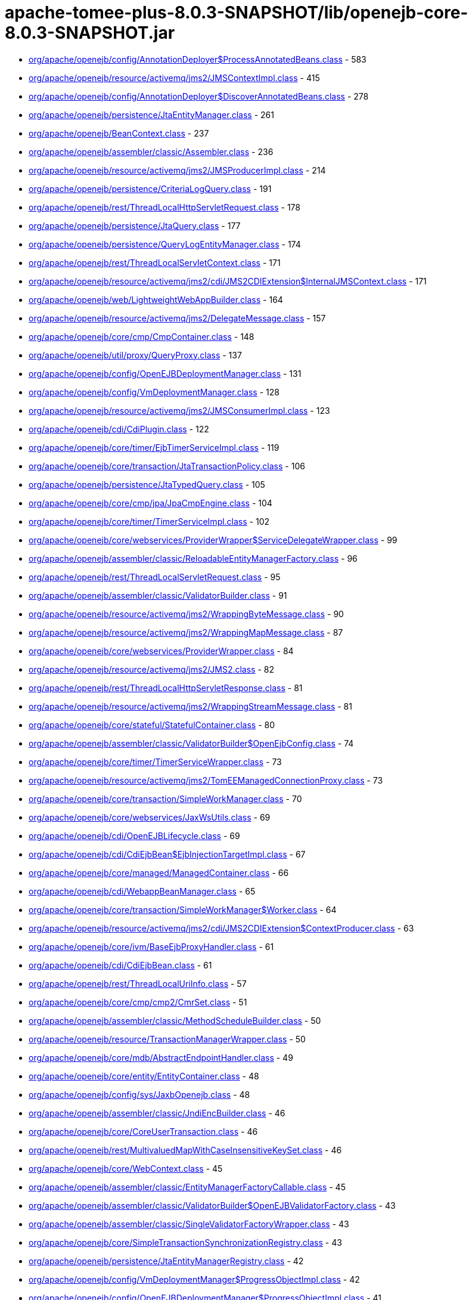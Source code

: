 = apache-tomee-plus-8.0.3-SNAPSHOT/lib/openejb-core-8.0.3-SNAPSHOT.jar

 - link:org/apache/openejb/config/AnnotationDeployer$ProcessAnnotatedBeans.adoc[org/apache/openejb/config/AnnotationDeployer$ProcessAnnotatedBeans.class] - 583
 - link:org/apache/openejb/resource/activemq/jms2/JMSContextImpl.adoc[org/apache/openejb/resource/activemq/jms2/JMSContextImpl.class] - 415
 - link:org/apache/openejb/config/AnnotationDeployer$DiscoverAnnotatedBeans.adoc[org/apache/openejb/config/AnnotationDeployer$DiscoverAnnotatedBeans.class] - 278
 - link:org/apache/openejb/persistence/JtaEntityManager.adoc[org/apache/openejb/persistence/JtaEntityManager.class] - 261
 - link:org/apache/openejb/BeanContext.adoc[org/apache/openejb/BeanContext.class] - 237
 - link:org/apache/openejb/assembler/classic/Assembler.adoc[org/apache/openejb/assembler/classic/Assembler.class] - 236
 - link:org/apache/openejb/resource/activemq/jms2/JMSProducerImpl.adoc[org/apache/openejb/resource/activemq/jms2/JMSProducerImpl.class] - 214
 - link:org/apache/openejb/persistence/CriteriaLogQuery.adoc[org/apache/openejb/persistence/CriteriaLogQuery.class] - 191
 - link:org/apache/openejb/rest/ThreadLocalHttpServletRequest.adoc[org/apache/openejb/rest/ThreadLocalHttpServletRequest.class] - 178
 - link:org/apache/openejb/persistence/JtaQuery.adoc[org/apache/openejb/persistence/JtaQuery.class] - 177
 - link:org/apache/openejb/persistence/QueryLogEntityManager.adoc[org/apache/openejb/persistence/QueryLogEntityManager.class] - 174
 - link:org/apache/openejb/rest/ThreadLocalServletContext.adoc[org/apache/openejb/rest/ThreadLocalServletContext.class] - 171
 - link:org/apache/openejb/resource/activemq/jms2/cdi/JMS2CDIExtension$InternalJMSContext.adoc[org/apache/openejb/resource/activemq/jms2/cdi/JMS2CDIExtension$InternalJMSContext.class] - 171
 - link:org/apache/openejb/web/LightweightWebAppBuilder.adoc[org/apache/openejb/web/LightweightWebAppBuilder.class] - 164
 - link:org/apache/openejb/resource/activemq/jms2/DelegateMessage.adoc[org/apache/openejb/resource/activemq/jms2/DelegateMessage.class] - 157
 - link:org/apache/openejb/core/cmp/CmpContainer.adoc[org/apache/openejb/core/cmp/CmpContainer.class] - 148
 - link:org/apache/openejb/util/proxy/QueryProxy.adoc[org/apache/openejb/util/proxy/QueryProxy.class] - 137
 - link:org/apache/openejb/config/OpenEJBDeploymentManager.adoc[org/apache/openejb/config/OpenEJBDeploymentManager.class] - 131
 - link:org/apache/openejb/config/VmDeploymentManager.adoc[org/apache/openejb/config/VmDeploymentManager.class] - 128
 - link:org/apache/openejb/resource/activemq/jms2/JMSConsumerImpl.adoc[org/apache/openejb/resource/activemq/jms2/JMSConsumerImpl.class] - 123
 - link:org/apache/openejb/cdi/CdiPlugin.adoc[org/apache/openejb/cdi/CdiPlugin.class] - 122
 - link:org/apache/openejb/core/timer/EjbTimerServiceImpl.adoc[org/apache/openejb/core/timer/EjbTimerServiceImpl.class] - 119
 - link:org/apache/openejb/core/transaction/JtaTransactionPolicy.adoc[org/apache/openejb/core/transaction/JtaTransactionPolicy.class] - 106
 - link:org/apache/openejb/persistence/JtaTypedQuery.adoc[org/apache/openejb/persistence/JtaTypedQuery.class] - 105
 - link:org/apache/openejb/core/cmp/jpa/JpaCmpEngine.adoc[org/apache/openejb/core/cmp/jpa/JpaCmpEngine.class] - 104
 - link:org/apache/openejb/core/timer/TimerServiceImpl.adoc[org/apache/openejb/core/timer/TimerServiceImpl.class] - 102
 - link:org/apache/openejb/core/webservices/ProviderWrapper$ServiceDelegateWrapper.adoc[org/apache/openejb/core/webservices/ProviderWrapper$ServiceDelegateWrapper.class] - 99
 - link:org/apache/openejb/assembler/classic/ReloadableEntityManagerFactory.adoc[org/apache/openejb/assembler/classic/ReloadableEntityManagerFactory.class] - 96
 - link:org/apache/openejb/rest/ThreadLocalServletRequest.adoc[org/apache/openejb/rest/ThreadLocalServletRequest.class] - 95
 - link:org/apache/openejb/assembler/classic/ValidatorBuilder.adoc[org/apache/openejb/assembler/classic/ValidatorBuilder.class] - 91
 - link:org/apache/openejb/resource/activemq/jms2/WrappingByteMessage.adoc[org/apache/openejb/resource/activemq/jms2/WrappingByteMessage.class] - 90
 - link:org/apache/openejb/resource/activemq/jms2/WrappingMapMessage.adoc[org/apache/openejb/resource/activemq/jms2/WrappingMapMessage.class] - 87
 - link:org/apache/openejb/core/webservices/ProviderWrapper.adoc[org/apache/openejb/core/webservices/ProviderWrapper.class] - 84
 - link:org/apache/openejb/resource/activemq/jms2/JMS2.adoc[org/apache/openejb/resource/activemq/jms2/JMS2.class] - 82
 - link:org/apache/openejb/rest/ThreadLocalHttpServletResponse.adoc[org/apache/openejb/rest/ThreadLocalHttpServletResponse.class] - 81
 - link:org/apache/openejb/resource/activemq/jms2/WrappingStreamMessage.adoc[org/apache/openejb/resource/activemq/jms2/WrappingStreamMessage.class] - 81
 - link:org/apache/openejb/core/stateful/StatefulContainer.adoc[org/apache/openejb/core/stateful/StatefulContainer.class] - 80
 - link:org/apache/openejb/assembler/classic/ValidatorBuilder$OpenEjbConfig.adoc[org/apache/openejb/assembler/classic/ValidatorBuilder$OpenEjbConfig.class] - 74
 - link:org/apache/openejb/core/timer/TimerServiceWrapper.adoc[org/apache/openejb/core/timer/TimerServiceWrapper.class] - 73
 - link:org/apache/openejb/resource/activemq/jms2/TomEEManagedConnectionProxy.adoc[org/apache/openejb/resource/activemq/jms2/TomEEManagedConnectionProxy.class] - 73
 - link:org/apache/openejb/core/transaction/SimpleWorkManager.adoc[org/apache/openejb/core/transaction/SimpleWorkManager.class] - 70
 - link:org/apache/openejb/core/webservices/JaxWsUtils.adoc[org/apache/openejb/core/webservices/JaxWsUtils.class] - 69
 - link:org/apache/openejb/cdi/OpenEJBLifecycle.adoc[org/apache/openejb/cdi/OpenEJBLifecycle.class] - 69
 - link:org/apache/openejb/cdi/CdiEjbBean$EjbInjectionTargetImpl.adoc[org/apache/openejb/cdi/CdiEjbBean$EjbInjectionTargetImpl.class] - 67
 - link:org/apache/openejb/core/managed/ManagedContainer.adoc[org/apache/openejb/core/managed/ManagedContainer.class] - 66
 - link:org/apache/openejb/cdi/WebappBeanManager.adoc[org/apache/openejb/cdi/WebappBeanManager.class] - 65
 - link:org/apache/openejb/core/transaction/SimpleWorkManager$Worker.adoc[org/apache/openejb/core/transaction/SimpleWorkManager$Worker.class] - 64
 - link:org/apache/openejb/resource/activemq/jms2/cdi/JMS2CDIExtension$ContextProducer.adoc[org/apache/openejb/resource/activemq/jms2/cdi/JMS2CDIExtension$ContextProducer.class] - 63
 - link:org/apache/openejb/core/ivm/BaseEjbProxyHandler.adoc[org/apache/openejb/core/ivm/BaseEjbProxyHandler.class] - 61
 - link:org/apache/openejb/cdi/CdiEjbBean.adoc[org/apache/openejb/cdi/CdiEjbBean.class] - 61
 - link:org/apache/openejb/rest/ThreadLocalUriInfo.adoc[org/apache/openejb/rest/ThreadLocalUriInfo.class] - 57
 - link:org/apache/openejb/core/cmp/cmp2/CmrSet.adoc[org/apache/openejb/core/cmp/cmp2/CmrSet.class] - 51
 - link:org/apache/openejb/assembler/classic/MethodScheduleBuilder.adoc[org/apache/openejb/assembler/classic/MethodScheduleBuilder.class] - 50
 - link:org/apache/openejb/resource/TransactionManagerWrapper.adoc[org/apache/openejb/resource/TransactionManagerWrapper.class] - 50
 - link:org/apache/openejb/core/mdb/AbstractEndpointHandler.adoc[org/apache/openejb/core/mdb/AbstractEndpointHandler.class] - 49
 - link:org/apache/openejb/core/entity/EntityContainer.adoc[org/apache/openejb/core/entity/EntityContainer.class] - 48
 - link:org/apache/openejb/config/sys/JaxbOpenejb.adoc[org/apache/openejb/config/sys/JaxbOpenejb.class] - 48
 - link:org/apache/openejb/assembler/classic/JndiEncBuilder.adoc[org/apache/openejb/assembler/classic/JndiEncBuilder.class] - 46
 - link:org/apache/openejb/core/CoreUserTransaction.adoc[org/apache/openejb/core/CoreUserTransaction.class] - 46
 - link:org/apache/openejb/rest/MultivaluedMapWithCaseInsensitiveKeySet.adoc[org/apache/openejb/rest/MultivaluedMapWithCaseInsensitiveKeySet.class] - 46
 - link:org/apache/openejb/core/WebContext.adoc[org/apache/openejb/core/WebContext.class] - 45
 - link:org/apache/openejb/assembler/classic/EntityManagerFactoryCallable.adoc[org/apache/openejb/assembler/classic/EntityManagerFactoryCallable.class] - 45
 - link:org/apache/openejb/assembler/classic/ValidatorBuilder$OpenEJBValidatorFactory.adoc[org/apache/openejb/assembler/classic/ValidatorBuilder$OpenEJBValidatorFactory.class] - 43
 - link:org/apache/openejb/assembler/classic/SingleValidatorFactoryWrapper.adoc[org/apache/openejb/assembler/classic/SingleValidatorFactoryWrapper.class] - 43
 - link:org/apache/openejb/core/SimpleTransactionSynchronizationRegistry.adoc[org/apache/openejb/core/SimpleTransactionSynchronizationRegistry.class] - 43
 - link:org/apache/openejb/persistence/JtaEntityManagerRegistry.adoc[org/apache/openejb/persistence/JtaEntityManagerRegistry.class] - 42
 - link:org/apache/openejb/config/VmDeploymentManager$ProgressObjectImpl.adoc[org/apache/openejb/config/VmDeploymentManager$ProgressObjectImpl.class] - 42
 - link:org/apache/openejb/config/OpenEJBDeploymentManager$ProgressObjectImpl.adoc[org/apache/openejb/config/OpenEJBDeploymentManager$ProgressObjectImpl.class] - 41
 - link:org/apache/openejb/resource/GeronimoConnectionManagerFactory$SimpleRecoverableTransactionManager.adoc[org/apache/openejb/resource/GeronimoConnectionManagerFactory$SimpleRecoverableTransactionManager.class] - 41
 - link:org/apache/openejb/core/webservices/HandlerResolverImpl.adoc[org/apache/openejb/core/webservices/HandlerResolverImpl.class] - 41
 - link:org/apache/openejb/core/entity/EntityInstanceManager.adoc[org/apache/openejb/core/entity/EntityInstanceManager.class] - 40
 - link:org/apache/openejb/core/mdb/MdbContainer.adoc[org/apache/openejb/core/mdb/MdbContainer.class] - 40
 - link:org/apache/openejb/persistence/PersistenceUnitInfoImpl.adoc[org/apache/openejb/persistence/PersistenceUnitInfoImpl.class] - 39
 - link:org/apache/openejb/assembler/classic/ValidatorFactoryWrapper.adoc[org/apache/openejb/assembler/classic/ValidatorFactoryWrapper.class] - 39
 - link:org/apache/openejb/resource/TransactionManagerWrapper$TransactionWrapper.adoc[org/apache/openejb/resource/TransactionManagerWrapper$TransactionWrapper.class] - 39
 - link:org/apache/openejb/core/mdb/MdbInstanceManager.adoc[org/apache/openejb/core/mdb/MdbInstanceManager.class] - 37
 - link:org/apache/openejb/monitoring/StatsInterceptor.adoc[org/apache/openejb/monitoring/StatsInterceptor.class] - 37
 - link:org/apache/openejb/core/cmp/cmp2/SetValuedCmr.adoc[org/apache/openejb/core/cmp/cmp2/SetValuedCmr.class] - 36
 - link:org/apache/openejb/config/ReadDescriptors.adoc[org/apache/openejb/config/ReadDescriptors.class] - 36
 - link:org/apache/openejb/resource/activemq/jms2/TomEESession.adoc[org/apache/openejb/resource/activemq/jms2/TomEESession.class] - 36
 - link:org/apache/openejb/cdi/WebAppElResolver.adoc[org/apache/openejb/cdi/WebAppElResolver.class] - 35
 - link:org/apache/openejb/cdi/transactional/InterceptorBase.adoc[org/apache/openejb/cdi/transactional/InterceptorBase.class] - 34
 - link:org/apache/openejb/threads/task/ManagedTaskListenerTask.adoc[org/apache/openejb/threads/task/ManagedTaskListenerTask.class] - 34
 - link:org/apache/openejb/config/typed/DataSourceBuilder.adoc[org/apache/openejb/config/typed/DataSourceBuilder.class] - 33
 - link:org/apache/openejb/resource/activemq/jms2/TomEEProducer.adoc[org/apache/openejb/resource/activemq/jms2/TomEEProducer.class] - 33
 - link:org/apache/openejb/persistence/JtaEntityManagerRegistry$ExtendedRegistry.adoc[org/apache/openejb/persistence/JtaEntityManagerRegistry$ExtendedRegistry.class] - 33
 - link:org/apache/openejb/resource/AutoConnectionTracker.adoc[org/apache/openejb/resource/AutoConnectionTracker.class] - 33
 - link:org/apache/openejb/resource/jdbc/managed/local/ManagedConnection.adoc[org/apache/openejb/resource/jdbc/managed/local/ManagedConnection.class] - 33
 - link:org/apache/openejb/resource/quartz/QuartzResourceAdapter.adoc[org/apache/openejb/resource/quartz/QuartzResourceAdapter.class] - 31
 - link:org/apache/openejb/resource/activemq/jms2/TomEEXASession.adoc[org/apache/openejb/resource/activemq/jms2/TomEEXASession.class] - 31
 - link:org/apache/openejb/core/cmp/cmp2/EjbSelect.adoc[org/apache/openejb/core/cmp/cmp2/EjbSelect.class] - 30
 - link:org/apache/openejb/rest/ThreadLocalRequest.adoc[org/apache/openejb/rest/ThreadLocalRequest.class] - 30
 - link:org/apache/openejb/rest/ThreadLocalConfiguration.adoc[org/apache/openejb/rest/ThreadLocalConfiguration.class] - 30
 - link:org/apache/openejb/rest/ThreadLocalHttpHeaders.adoc[org/apache/openejb/rest/ThreadLocalHttpHeaders.class] - 30
 - link:org/apache/openejb/resource/activemq/jms2/TomEERAConnectionFactory.adoc[org/apache/openejb/resource/activemq/jms2/TomEERAConnectionFactory.class] - 29
 - link:org/apache/openejb/assembler/classic/Info.adoc[org/apache/openejb/assembler/classic/Info.class] - 28
 - link:org/apache/openejb/core/singleton/SingletonContainer.adoc[org/apache/openejb/core/singleton/SingletonContainer.class] - 28
 - link:org/apache/openejb/core/transaction/EjbUserTransaction.adoc[org/apache/openejb/core/transaction/EjbUserTransaction.class] - 28
 - link:org/apache/openejb/core/timer/TimerData.adoc[org/apache/openejb/core/timer/TimerData.class] - 28
 - link:org/apache/openejb/resource/jdbc/managed/local/ManagedDataSource.adoc[org/apache/openejb/resource/jdbc/managed/local/ManagedDataSource.class] - 27
 - link:org/apache/openejb/config/PersistenceContextAnnFactory$DirectPersistenceContext.adoc[org/apache/openejb/config/PersistenceContextAnnFactory$DirectPersistenceContext.class] - 26
 - link:org/apache/openejb/core/managed/ManagedUserTransaction.adoc[org/apache/openejb/core/managed/ManagedUserTransaction.class] - 26
 - link:org/apache/openejb/core/TransactionSynchronizationRegistryWrapper.adoc[org/apache/openejb/core/TransactionSynchronizationRegistryWrapper.class] - 26
 - link:org/apache/openejb/core/BaseContext$UserTransactionWrapper.adoc[org/apache/openejb/core/BaseContext$UserTransactionWrapper.class] - 26
 - link:org/apache/openejb/core/stateful/StatefulUserTransaction.adoc[org/apache/openejb/core/stateful/StatefulUserTransaction.class] - 26
 - link:org/apache/openejb/config/rules/CheckClasses.adoc[org/apache/openejb/config/rules/CheckClasses.class] - 26
 - link:org/apache/openejb/resource/activemq/jms2/TomEEManagedConnectionFactory.adoc[org/apache/openejb/resource/activemq/jms2/TomEEManagedConnectionFactory.class] - 25
 - link:org/apache/openejb/config/VmDeploymentManager$DeploymentStatusImpl.adoc[org/apache/openejb/config/VmDeploymentManager$DeploymentStatusImpl.class] - 25
 - link:org/apache/openejb/config/VmDeploymentManager$TargetModuleIDImpl.adoc[org/apache/openejb/config/VmDeploymentManager$TargetModuleIDImpl.class] - 25
 - link:org/apache/openejb/core/mdb/MdbPoolContainer.adoc[org/apache/openejb/core/mdb/MdbPoolContainer.class] - 25
 - link:org/apache/openejb/rest/ThreadLocalProviders.adoc[org/apache/openejb/rest/ThreadLocalProviders.class] - 25
 - link:org/apache/openejb/config/OpenEJBDeploymentManager$TargetModuleIDImpl.adoc[org/apache/openejb/config/OpenEJBDeploymentManager$TargetModuleIDImpl.class] - 25
 - link:org/apache/openejb/config/OpenEJBDeploymentManager$DeploymentStatusImpl.adoc[org/apache/openejb/config/OpenEJBDeploymentManager$DeploymentStatusImpl.class] - 25
 - link:org/apache/openejb/config/AutoConfig.adoc[org/apache/openejb/config/AutoConfig.class] - 24
 - link:org/apache/openejb/cdi/OpenEJBTransactionService.adoc[org/apache/openejb/cdi/OpenEJBTransactionService.class] - 24
 - link:org/apache/openejb/resource/activemq/jms2/cdi/JMS2CDIExtension$Key.adoc[org/apache/openejb/resource/activemq/jms2/cdi/JMS2CDIExtension$Key.class] - 24
 - link:org/apache/openejb/core/timer/TimerImpl.adoc[org/apache/openejb/core/timer/TimerImpl.class] - 24
 - link:org/apache/openejb/core/timer/EJBCronTrigger.adoc[org/apache/openejb/core/timer/EJBCronTrigger.class] - 24
 - link:org/apache/openejb/assembler/classic/EnterpriseBeanBuilder.adoc[org/apache/openejb/assembler/classic/EnterpriseBeanBuilder.class] - 24
 - link:org/apache/openejb/core/transaction/TxBeanManaged.adoc[org/apache/openejb/core/transaction/TxBeanManaged.class] - 24
 - link:org/apache/openejb/assembler/classic/LazyValidator.adoc[org/apache/openejb/assembler/classic/LazyValidator.class] - 24
 - link:org/apache/openejb/ri/sp/PseudoTransactionService.adoc[org/apache/openejb/ri/sp/PseudoTransactionService.class] - 23
 - link:org/apache/openejb/core/transaction/SimpleBootstrapContext.adoc[org/apache/openejb/core/transaction/SimpleBootstrapContext.class] - 23
 - link:org/apache/openejb/core/singleton/SingletonInstanceManager.adoc[org/apache/openejb/core/singleton/SingletonInstanceManager.class] - 23
 - link:org/apache/openejb/core/interceptor/InterceptorData.adoc[org/apache/openejb/core/interceptor/InterceptorData.class] - 23
 - link:org/apache/openejb/core/ivm/EjbHomeProxyHandler.adoc[org/apache/openejb/core/ivm/EjbHomeProxyHandler.class] - 22
 - link:org/apache/openejb/core/mdb/EndpointFactory.adoc[org/apache/openejb/core/mdb/EndpointFactory.class] - 22
 - link:org/apache/openejb/config/AnnotationDeployer$ProcessAnnotatedBeans$LockHandler.adoc[org/apache/openejb/config/AnnotationDeployer$ProcessAnnotatedBeans$LockHandler.class] - 22
 - link:org/apache/openejb/assembler/classic/ReloadableEntityManagerFactory$JMXReloadableEntityManagerFactory.adoc[org/apache/openejb/assembler/classic/ReloadableEntityManagerFactory$JMXReloadableEntityManagerFactory.class] - 22
 - link:org/apache/openejb/cdi/CdiEjbBean$EjbInjectionTargetFactory.adoc[org/apache/openejb/cdi/CdiEjbBean$EjbInjectionTargetFactory.class] - 22
 - link:org/apache/openejb/resource/quartz/QuartzResourceAdapter$JobEndpoint.adoc[org/apache/openejb/resource/quartz/QuartzResourceAdapter$JobEndpoint.class] - 21
 - link:org/apache/openejb/config/typed/StatelessContainerBuilder.adoc[org/apache/openejb/config/typed/StatelessContainerBuilder.class] - 21
 - link:org/apache/openejb/core/mdb/MdbContainer$MdbActivationContext.adoc[org/apache/openejb/core/mdb/MdbContainer$MdbActivationContext.class] - 21
 - link:org/apache/openejb/core/mdb/MdbPoolContainer$MdbActivationContext.adoc[org/apache/openejb/core/mdb/MdbPoolContainer$MdbActivationContext.class] - 21
 - link:org/apache/openejb/core/cmp/jpa/JpaCmpEngine$OpenJPALifecycleListener.adoc[org/apache/openejb/core/cmp/jpa/JpaCmpEngine$OpenJPALifecycleListener.class] - 21
 - link:org/apache/openejb/core/cmp/cmp2/SingleValuedCmr.adoc[org/apache/openejb/core/cmp/cmp2/SingleValuedCmr.class] - 21
 - link:org/apache/openejb/resource/jdbc/pool/PoolDataSourceCreator.adoc[org/apache/openejb/resource/jdbc/pool/PoolDataSourceCreator.class] - 21
 - link:org/apache/openejb/core/BaseContext.adoc[org/apache/openejb/core/BaseContext.class] - 20
 - link:org/apache/openejb/core/timer/MemoryTimerStore.adoc[org/apache/openejb/core/timer/MemoryTimerStore.class] - 20
 - link:org/apache/openejb/resource/activemq/jms2/TomEEConnection.adoc[org/apache/openejb/resource/activemq/jms2/TomEEConnection.class] - 20
 - link:org/apache/openejb/threads/impl/ManagedScheduledExecutorServiceImpl.adoc[org/apache/openejb/threads/impl/ManagedScheduledExecutorServiceImpl.class] - 20
 - link:org/apache/openejb/resource/quartz/JobSpec.adoc[org/apache/openejb/resource/quartz/JobSpec.class] - 20
 - link:org/apache/openejb/core/ivm/naming/JaxWsServiceReference.adoc[org/apache/openejb/core/ivm/naming/JaxWsServiceReference.class] - 20
 - link:org/apache/openejb/util/OpenEJBScripter$BeanManagerHelper.adoc[org/apache/openejb/util/OpenEJBScripter$BeanManagerHelper.class] - 20
 - link:org/apache/openejb/resource/GeronimoConnectionManagerFactory.adoc[org/apache/openejb/resource/GeronimoConnectionManagerFactory.class] - 20
 - link:org/apache/openejb/core/stateless/StatelessContainer.adoc[org/apache/openejb/core/stateless/StatelessContainer.class] - 19
 - link:org/apache/openejb/config/typed/TransactionManagerBuilder.adoc[org/apache/openejb/config/typed/TransactionManagerBuilder.class] - 19
 - link:org/apache/openejb/core/mdb/MdbInstanceFactory.adoc[org/apache/openejb/core/mdb/MdbInstanceFactory.class] - 19
 - link:org/apache/openejb/assembler/classic/JaccPermissionsBuilder.adoc[org/apache/openejb/assembler/classic/JaccPermissionsBuilder.class] - 19
 - link:org/apache/openejb/core/timer/EJBCronTriggerPersistenceDelegate.adoc[org/apache/openejb/core/timer/EJBCronTriggerPersistenceDelegate.class] - 19
 - link:org/apache/openejb/resource/activemq/jms2/TomEEProducer$ProducerAsyncCallback.adoc[org/apache/openejb/resource/activemq/jms2/TomEEProducer$ProducerAsyncCallback.class] - 19
 - link:org/apache/openejb/core/security/ConnectorCallbackHandler.adoc[org/apache/openejb/core/security/ConnectorCallbackHandler.class] - 19
 - link:org/apache/openejb/core/interceptor/InterceptorStack.adoc[org/apache/openejb/core/interceptor/InterceptorStack.class] - 19
 - link:org/apache/openejb/resource/jdbc/router/FailOverRouter$FacadeHandler.adoc[org/apache/openejb/resource/jdbc/router/FailOverRouter$FacadeHandler.class] - 18
 - link:org/apache/openejb/core/transaction/TxRequiresNew.adoc[org/apache/openejb/core/transaction/TxRequiresNew.class] - 18
 - link:org/apache/openejb/config/AnnotationDeployer.adoc[org/apache/openejb/config/AnnotationDeployer.class] - 18
 - link:org/apache/openejb/core/transaction/JtaTransactionPolicyFactory.adoc[org/apache/openejb/core/transaction/JtaTransactionPolicyFactory.class] - 18
 - link:org/apache/openejb/threads/task/TriggerTask$1.adoc[org/apache/openejb/threads/task/TriggerTask$1.class] - 18
 - link:org/apache/openejb/core/transaction/TxRequired.adoc[org/apache/openejb/core/transaction/TxRequired.class] - 18
 - link:org/apache/openejb/resource/activemq/jms2/WrappingObjectMessage.adoc[org/apache/openejb/resource/activemq/jms2/WrappingObjectMessage.class] - 17
 - link:org/apache/openejb/cipher/CdiPasswordCipher.adoc[org/apache/openejb/cipher/CdiPasswordCipher.class] - 17
 - link:org/apache/openejb/OpenEjbContainer$Provider.adoc[org/apache/openejb/OpenEjbContainer$Provider.class] - 17
 - link:org/apache/openejb/config/AnnotationDeployer$ProcessAnnotatedBeans$TransactionAttributeHandler.adoc[org/apache/openejb/config/AnnotationDeployer$ProcessAnnotatedBeans$TransactionAttributeHandler.class] - 17
 - link:org/apache/openejb/core/security/SecurityContextHandler.adoc[org/apache/openejb/core/security/SecurityContextHandler.class] - 17
 - link:org/apache/openejb/core/stateless/StatelessInstanceManager.adoc[org/apache/openejb/core/stateless/StatelessInstanceManager.class] - 17
 - link:org/apache/openejb/cdi/transactional/TransactionContext.adoc[org/apache/openejb/cdi/transactional/TransactionContext.class] - 17
 - link:org/apache/openejb/core/stateful/Instance.adoc[org/apache/openejb/core/stateful/Instance.class] - 16
 - link:org/apache/openejb/rest/ThreadLocalContextManager.adoc[org/apache/openejb/rest/ThreadLocalContextManager.class] - 16
 - link:org/apache/openejb/cdi/transactional/TransactionContext$TransactionalMapHandler.adoc[org/apache/openejb/cdi/transactional/TransactionContext$TransactionalMapHandler.class] - 16
 - link:org/apache/openejb/assembler/classic/ValidatorBuilder$Releasable.adoc[org/apache/openejb/assembler/classic/ValidatorBuilder$Releasable.class] - 16
 - link:org/apache/openejb/core/singleton/EjbWsContext.adoc[org/apache/openejb/core/singleton/EjbWsContext.class] - 16
 - link:org/apache/openejb/core/stateless/EjbWsContext.adoc[org/apache/openejb/core/stateless/EjbWsContext.class] - 16
 - link:org/apache/openejb/util/Exceptions.adoc[org/apache/openejb/util/Exceptions.class] - 16
 - link:org/apache/openejb/resource/activemq/jms2/TomEEXAConnection.adoc[org/apache/openejb/resource/activemq/jms2/TomEEXAConnection.class] - 16
 - link:org/apache/openejb/core/security/jacc/BasicPolicyConfiguration.adoc[org/apache/openejb/core/security/jacc/BasicPolicyConfiguration.class] - 16
 - link:org/apache/openejb/ri/sp/PseudoTransactionService$MyTransaction.adoc[org/apache/openejb/ri/sp/PseudoTransactionService$MyTransaction.class] - 16
 - link:org/apache/openejb/config/OutputGeneratedDescriptors.adoc[org/apache/openejb/config/OutputGeneratedDescriptors.class] - 16
 - link:org/apache/openejb/config/sys/AbstractService.adoc[org/apache/openejb/config/sys/AbstractService.class] - 16
 - link:org/apache/openejb/core/managed/Instance.adoc[org/apache/openejb/core/managed/Instance.class] - 16
 - link:org/apache/openejb/ri/sp/PseudoPolicyConfigurationFactory$1.adoc[org/apache/openejb/ri/sp/PseudoPolicyConfigurationFactory$1.class] - 16
 - link:org/apache/openejb/assembler/classic/PersistenceBuilder.adoc[org/apache/openejb/assembler/classic/PersistenceBuilder.class] - 16
 - link:org/apache/openejb/resource/activemq/jms2/cdi/JMS2CDIExtension.adoc[org/apache/openejb/resource/activemq/jms2/cdi/JMS2CDIExtension.class] - 16
 - link:org/apache/openejb/config/sys/Openejb.adoc[org/apache/openejb/config/sys/Openejb.class] - 15
 - link:org/apache/openejb/core/timer/CalendarTimerData.adoc[org/apache/openejb/core/timer/CalendarTimerData.class] - 15
 - link:org/apache/openejb/core/cmp/CmpContainer$ContainerCmpCallback.adoc[org/apache/openejb/core/cmp/CmpContainer$ContainerCmpCallback.class] - 15
 - link:org/apache/openejb/config/rules/CheckCallbacks.adoc[org/apache/openejb/config/rules/CheckCallbacks.class] - 15
 - link:org/apache/openejb/junit/TransactionRule$1.adoc[org/apache/openejb/junit/TransactionRule$1.class] - 15
 - link:org/apache/openejb/core/ConnectorReference.adoc[org/apache/openejb/core/ConnectorReference.class] - 15
 - link:org/apache/openejb/resource/activemq/ActiveMQResourceAdapter.adoc[org/apache/openejb/resource/activemq/ActiveMQResourceAdapter.class] - 15
 - link:org/apache/openejb/core/MailSessionFactory.adoc[org/apache/openejb/core/MailSessionFactory.class] - 15
 - link:org/apache/openejb/cdi/OpenEJBBeanBuilder.adoc[org/apache/openejb/cdi/OpenEJBBeanBuilder.class] - 15
 - link:org/apache/openejb/config/sys/ServiceProvider.adoc[org/apache/openejb/config/sys/ServiceProvider.class] - 15
 - link:org/apache/openejb/testing/ApplicationComposers.adoc[org/apache/openejb/testing/ApplicationComposers.class] - 15
 - link:org/apache/openejb/resource/activemq/jms2/WrappingTextMessage.adoc[org/apache/openejb/resource/activemq/jms2/WrappingTextMessage.class] - 15
 - link:org/apache/openejb/persistence/JtaQuery$13.adoc[org/apache/openejb/persistence/JtaQuery$13.class] - 14
 - link:org/apache/openejb/resource/activemq/jms2/JMSConsumerImpl$ContextUpdaterMessageListenerWrapper.adoc[org/apache/openejb/resource/activemq/jms2/JMSConsumerImpl$ContextUpdaterMessageListenerWrapper.class] - 14
 - link:org/apache/openejb/core/transaction/TransactionType$1.adoc[org/apache/openejb/core/transaction/TransactionType$1.class] - 14
 - link:org/apache/openejb/config/AnnotationDeployer$ProcessAnnotatedBeans$AccessTimeoutHandler.adoc[org/apache/openejb/config/AnnotationDeployer$ProcessAnnotatedBeans$AccessTimeoutHandler.class] - 14
 - link:org/apache/openejb/resource/jdbc/managed/xa/ManagedXADataSource.adoc[org/apache/openejb/resource/jdbc/managed/xa/ManagedXADataSource.class] - 14
 - link:org/apache/openejb/OpenEjbContainer.adoc[org/apache/openejb/OpenEjbContainer.class] - 14
 - link:org/apache/openejb/persistence/JtaQuery$14.adoc[org/apache/openejb/persistence/JtaQuery$14.class] - 14
 - link:org/apache/openejb/core/transaction/SimpleWorkManager$LoggingWorkListener.adoc[org/apache/openejb/core/transaction/SimpleWorkManager$LoggingWorkListener.class] - 13
 - link:org/apache/openejb/cdi/WebappBeanManager$InheritedBeanFilter.adoc[org/apache/openejb/cdi/WebappBeanManager$InheritedBeanFilter.class] - 13
 - link:org/apache/openejb/config/WsDeployer.adoc[org/apache/openejb/config/WsDeployer.class] - 13
 - link:org/apache/openejb/cdi/CdiPlugin$InstanceBean.adoc[org/apache/openejb/cdi/CdiPlugin$InstanceBean.class] - 13
 - link:org/apache/openejb/core/timer/EjbTimerService.adoc[org/apache/openejb/core/timer/EjbTimerService.class] - 13
 - link:org/apache/openejb/core/timer/NullEjbTimerServiceImpl.adoc[org/apache/openejb/core/timer/NullEjbTimerServiceImpl.class] - 13
 - link:org/apache/openejb/cdi/transactional/NeverInterceptor.adoc[org/apache/openejb/cdi/transactional/NeverInterceptor.class] - 13
 - link:org/apache/openejb/rest/ThreadLocalServletConfig.adoc[org/apache/openejb/rest/ThreadLocalServletConfig.class] - 13
 - link:org/apache/openejb/core/timer/TimerHandleImpl.adoc[org/apache/openejb/core/timer/TimerHandleImpl.class] - 12
 - link:org/apache/openejb/resource/activemq/jms2/TomEEXAConnectionFactory.adoc[org/apache/openejb/resource/activemq/jms2/TomEEXAConnectionFactory.class] - 12
 - link:org/apache/openejb/config/AnnotationDeployer$4.adoc[org/apache/openejb/config/AnnotationDeployer$4.class] - 12
 - link:org/apache/openejb/config/typed/StatefulContainerBuilder.adoc[org/apache/openejb/config/typed/StatefulContainerBuilder.class] - 12
 - link:org/apache/openejb/config/LinkBuiltInTypes.adoc[org/apache/openejb/config/LinkBuiltInTypes.class] - 12
 - link:org/apache/openejb/cdi/OptimizedLoaderService.adoc[org/apache/openejb/cdi/OptimizedLoaderService.class] - 12
 - link:org/apache/openejb/rest/ThreadLocalSecurityContext.adoc[org/apache/openejb/rest/ThreadLocalSecurityContext.class] - 12
 - link:org/apache/openejb/resource/activemq/jms2/cdi/JMS2CDIExtension$AutoContextDestruction.adoc[org/apache/openejb/resource/activemq/jms2/cdi/JMS2CDIExtension$AutoContextDestruction.class] - 12
 - link:org/apache/openejb/core/entity/EntityInstanceManager$SynchronizationWrapper.adoc[org/apache/openejb/core/entity/EntityInstanceManager$SynchronizationWrapper.class] - 12
 - link:org/apache/openejb/core/cmp/cmp2/Cmp2Util.adoc[org/apache/openejb/core/cmp/cmp2/Cmp2Util.class] - 12
 - link:org/apache/openejb/bval/ValidatorUtil.adoc[org/apache/openejb/bval/ValidatorUtil.class] - 12
 - link:org/apache/openejb/threads/impl/ContextServiceImpl$CUHandler.adoc[org/apache/openejb/threads/impl/ContextServiceImpl$CUHandler.class] - 12
 - link:org/apache/openejb/BeanContext$LegacyView.adoc[org/apache/openejb/BeanContext$LegacyView.class] - 12
 - link:org/apache/openejb/core/ivm/IntraVmServer.adoc[org/apache/openejb/core/ivm/IntraVmServer.class] - 11
 - link:org/apache/openejb/resource/GeronimoConnectionManagerFactory$ValidatingGenericConnectionManager$ValidatingTask.adoc[org/apache/openejb/resource/GeronimoConnectionManagerFactory$ValidatingGenericConnectionManager$ValidatingTask.class] - 11
 - link:org/apache/openejb/core/transaction/TxMandatory.adoc[org/apache/openejb/core/transaction/TxMandatory.class] - 11
 - link:org/apache/openejb/config/sys/Resource.adoc[org/apache/openejb/config/sys/Resource.class] - 11
 - link:org/apache/openejb/core/BaseSessionContext.adoc[org/apache/openejb/core/BaseSessionContext.class] - 11
 - link:org/apache/openejb/web/LightweightWebAppBuilder$LightServletContext.adoc[org/apache/openejb/web/LightweightWebAppBuilder$LightServletContext.class] - 11
 - link:org/apache/openejb/config/typed/JmsConnectionFactoryBuilder.adoc[org/apache/openejb/config/typed/JmsConnectionFactoryBuilder.class] - 11
 - link:org/apache/openejb/assembler/DeployerEjb.adoc[org/apache/openejb/assembler/DeployerEjb.class] - 11
 - link:org/apache/openejb/core/mdb/PoolEndpointHandler.adoc[org/apache/openejb/core/mdb/PoolEndpointHandler.class] - 11
 - link:org/apache/openejb/cdi/ScopeHelper.adoc[org/apache/openejb/cdi/ScopeHelper.class] - 10
 - link:org/apache/openejb/core/transaction/TxBeanManaged$JtaSuspendedTransaction.adoc[org/apache/openejb/core/transaction/TxBeanManaged$JtaSuspendedTransaction.class] - 10
 - link:org/apache/openejb/core/timer/MemoryTimerStore$TxTimerDataView.adoc[org/apache/openejb/core/timer/MemoryTimerStore$TxTimerDataView.class] - 10
 - link:org/apache/openejb/core/cmp/jpa/JpaCmpEngineFactory.adoc[org/apache/openejb/core/cmp/jpa/JpaCmpEngineFactory.class] - 10
 - link:org/apache/openejb/core/security/jacc/BasicJaccProvider.adoc[org/apache/openejb/core/security/jacc/BasicJaccProvider.class] - 10
 - link:org/apache/openejb/cdi/OptimizedLoaderService$1.adoc[org/apache/openejb/cdi/OptimizedLoaderService$1.class] - 10
 - link:org/apache/openejb/resource/jdbc/managed/JTADataSourceWrapperFactory.adoc[org/apache/openejb/resource/jdbc/managed/JTADataSourceWrapperFactory.class] - 10
 - link:org/apache/openejb/core/ServerFederation.adoc[org/apache/openejb/core/ServerFederation.class] - 10
 - link:org/apache/openejb/resource/jdbc/SimpleDataSourceCreator.adoc[org/apache/openejb/resource/jdbc/SimpleDataSourceCreator.class] - 10
 - link:org/apache/openejb/cdi/Proxys$ThreadLocalSessionFromRequestHandler.adoc[org/apache/openejb/cdi/Proxys$ThreadLocalSessionFromRequestHandler.class] - 10
 - link:org/apache/openejb/cdi/CdiAppContextsService.adoc[org/apache/openejb/cdi/CdiAppContextsService.class] - 10
 - link:org/apache/openejb/resource/activemq/jms2/TomEEManagedConnection.adoc[org/apache/openejb/resource/activemq/jms2/TomEEManagedConnection.class] - 10
 - link:org/apache/openejb/resource/jdbc/dbcp/DbcpDataSourceCreator.adoc[org/apache/openejb/resource/jdbc/dbcp/DbcpDataSourceCreator.class] - 10
 - link:org/apache/openejb/core/timer/ScheduleData.adoc[org/apache/openejb/core/timer/ScheduleData.class] - 10
 - link:org/apache/openejb/core/ivm/IntraVmHandle.adoc[org/apache/openejb/core/ivm/IntraVmHandle.class] - 10
 - link:org/apache/openejb/core/mdb/EndpointHandler.adoc[org/apache/openejb/core/mdb/EndpointHandler.class] - 9
 - link:org/apache/openejb/core/entity/EntrancyTracker.adoc[org/apache/openejb/core/entity/EntrancyTracker.class] - 9
 - link:org/apache/openejb/cdi/transactional/RequiredNewInterceptor.adoc[org/apache/openejb/cdi/transactional/RequiredNewInterceptor.class] - 9
 - link:org/apache/openejb/persistence/JtaQuery$11.adoc[org/apache/openejb/persistence/JtaQuery$11.class] - 9
 - link:org/apache/openejb/core/ivm/EjbObjectProxyHandler.adoc[org/apache/openejb/core/ivm/EjbObjectProxyHandler.class] - 9
 - link:org/apache/openejb/persistence/JtaQuery$7.adoc[org/apache/openejb/persistence/JtaQuery$7.class] - 9
 - link:org/apache/openejb/core/transaction/TxNotSupported.adoc[org/apache/openejb/core/transaction/TxNotSupported.class] - 9
 - link:org/apache/openejb/config/BuiltInEnvironmentEntries.adoc[org/apache/openejb/config/BuiltInEnvironmentEntries.class] - 9
 - link:org/apache/openejb/cdi/NewCdiEjbBean.adoc[org/apache/openejb/cdi/NewCdiEjbBean.class] - 9
 - link:org/apache/openejb/cdi/ConstructorInjectionBean.adoc[org/apache/openejb/cdi/ConstructorInjectionBean.class] - 9
 - link:org/apache/openejb/cdi/transactional/MandatoryInterceptor.adoc[org/apache/openejb/cdi/transactional/MandatoryInterceptor.class] - 9
 - link:org/apache/openejb/persistence/JtaQuery$3.adoc[org/apache/openejb/persistence/JtaQuery$3.class] - 9
 - link:org/apache/openejb/cdi/transactional/SupportsInterceptor.adoc[org/apache/openejb/cdi/transactional/SupportsInterceptor.class] - 9
 - link:org/apache/openejb/core/mdb/MdbContainerFactory.adoc[org/apache/openejb/core/mdb/MdbContainerFactory.class] - 9
 - link:org/apache/openejb/persistence/JtaQuery$12.adoc[org/apache/openejb/persistence/JtaQuery$12.class] - 9
 - link:org/apache/openejb/core/timer/Timers.adoc[org/apache/openejb/core/timer/Timers.class] - 9
 - link:org/apache/openejb/persistence/JtaQuery$6.adoc[org/apache/openejb/persistence/JtaQuery$6.class] - 9
 - link:org/apache/openejb/cdi/transactional/RequiredInterceptor.adoc[org/apache/openejb/cdi/transactional/RequiredInterceptor.class] - 9
 - link:org/apache/openejb/config/sys/Resources.adoc[org/apache/openejb/config/sys/Resources.class] - 9
 - link:org/apache/openejb/cdi/transactional/NotSupportedInterceptor.adoc[org/apache/openejb/cdi/transactional/NotSupportedInterceptor.class] - 9
 - link:org/apache/openejb/persistence/JtaQuery$10.adoc[org/apache/openejb/persistence/JtaQuery$10.class] - 9
 - link:org/apache/openejb/persistence/JtaQuery$9.adoc[org/apache/openejb/persistence/JtaQuery$9.class] - 9
 - link:org/apache/openejb/core/cmp/CmpCallback.adoc[org/apache/openejb/core/cmp/CmpCallback.class] - 8
 - link:org/apache/openejb/assembler/classic/Assembler$ResourceAdapterReference.adoc[org/apache/openejb/assembler/classic/Assembler$ResourceAdapterReference.class] - 8
 - link:org/apache/openejb/cdi/NewCdiEjbBean$NewEjbInjectionTargetFactory.adoc[org/apache/openejb/cdi/NewCdiEjbBean$NewEjbInjectionTargetFactory.class] - 8
 - link:org/apache/openejb/core/transaction/TxSupports.adoc[org/apache/openejb/core/transaction/TxSupports.class] - 8
 - link:org/apache/openejb/threads/task/CUTask.adoc[org/apache/openejb/threads/task/CUTask.class] - 8
 - link:org/apache/openejb/resource/activemq/jms2/TomEEConnectionFactory.adoc[org/apache/openejb/resource/activemq/jms2/TomEEConnectionFactory.class] - 8
 - link:org/apache/openejb/assembler/classic/LazyValidatorFactory.adoc[org/apache/openejb/assembler/classic/LazyValidatorFactory.class] - 8
 - link:org/apache/openejb/BeanContext$Singleton.adoc[org/apache/openejb/BeanContext$Singleton.class] - 8
 - link:org/apache/openejb/core/cmp/cmp2/CmrSet$2.adoc[org/apache/openejb/core/cmp/cmp2/CmrSet$2.class] - 8
 - link:org/apache/openejb/core/ivm/IntraVmMetaData.adoc[org/apache/openejb/core/ivm/IntraVmMetaData.class] - 8
 - link:org/apache/openejb/config/sys/Deployments.adoc[org/apache/openejb/config/sys/Deployments.class] - 8
 - link:org/apache/openejb/web/LightweightWebAppBuilder$3.adoc[org/apache/openejb/web/LightweightWebAppBuilder$3.class] - 8
 - link:org/apache/openejb/config/typed/ActiveMQResourceAdapterBuilder.adoc[org/apache/openejb/config/typed/ActiveMQResourceAdapterBuilder.class] - 8
 - link:org/apache/openejb/resource/activemq/jms2/TomEEManagedConnectionFactory$1.adoc[org/apache/openejb/resource/activemq/jms2/TomEEManagedConnectionFactory$1.class] - 8
 - link:org/apache/openejb/resource/activemq/jms2/XAJMSContextImpl.adoc[org/apache/openejb/resource/activemq/jms2/XAJMSContextImpl.class] - 8
 - link:org/apache/openejb/MethodContext.adoc[org/apache/openejb/MethodContext.class] - 8
 - link:org/apache/openejb/resource/activemq/jms2/TomEEManagedConnectionProxy$1.adoc[org/apache/openejb/resource/activemq/jms2/TomEEManagedConnectionProxy$1.class] - 8
 - link:org/apache/openejb/core/entity/EntityEjbHomeHandler.adoc[org/apache/openejb/core/entity/EntityEjbHomeHandler.class] - 8
 - link:org/apache/openejb/config/rules/CheckMethods.adoc[org/apache/openejb/config/rules/CheckMethods.class] - 8
 - link:org/apache/openejb/resource/activemq/jms2/TomEERAConnectionFactory$1.adoc[org/apache/openejb/resource/activemq/jms2/TomEERAConnectionFactory$1.class] - 8
 - link:org/apache/openejb/core/MailSessionFactory$1.adoc[org/apache/openejb/core/MailSessionFactory$1.class] - 7
 - link:org/apache/openejb/core/transaction/TransactionRolledbackException.adoc[org/apache/openejb/core/transaction/TransactionRolledbackException.class] - 7
 - link:org/apache/openejb/web/LightweightWebAppBuilder$1.adoc[org/apache/openejb/web/LightweightWebAppBuilder$1.class] - 7
 - link:org/apache/openejb/cdi/CdiEjbBean$EJBBeanAttributesImpl.adoc[org/apache/openejb/cdi/CdiEjbBean$EJBBeanAttributesImpl.class] - 7
 - link:org/apache/openejb/persistence/JtaEntityManagerRegistry$CloseEntityManager.adoc[org/apache/openejb/persistence/JtaEntityManagerRegistry$CloseEntityManager.class] - 7
 - link:org/apache/openejb/async/AsynchronousPool$FutureAdapter.adoc[org/apache/openejb/async/AsynchronousPool$FutureAdapter.class] - 7
 - link:org/apache/openejb/cdi/CompositeBeans.adoc[org/apache/openejb/cdi/CompositeBeans.class] - 7
 - link:org/apache/openejb/config/VmDeploymentFactory.adoc[org/apache/openejb/config/VmDeploymentFactory.class] - 7
 - link:org/apache/openejb/web/LightweightWebAppBuilder$8.adoc[org/apache/openejb/web/LightweightWebAppBuilder$8.class] - 7
 - link:org/apache/openejb/web/LightweightWebAppBuilder$2.adoc[org/apache/openejb/web/LightweightWebAppBuilder$2.class] - 7
 - link:org/apache/openejb/rest/ThreadLocalResourceContext.adoc[org/apache/openejb/rest/ThreadLocalResourceContext.class] - 7
 - link:org/apache/openejb/persistence/EntityManagerTxKey.adoc[org/apache/openejb/persistence/EntityManagerTxKey.class] - 7
 - link:org/apache/openejb/assembler/classic/EjbJarInfo.adoc[org/apache/openejb/assembler/classic/EjbJarInfo.class] - 7
 - link:org/apache/openejb/core/security/JaccProvider$Factory.adoc[org/apache/openejb/core/security/JaccProvider$Factory.class] - 7
 - link:org/apache/openejb/rest/ThreadLocalResourceInfo.adoc[org/apache/openejb/rest/ThreadLocalResourceInfo.class] - 7
 - link:org/apache/openejb/config/typed/MessageDrivenContainerBuilder.adoc[org/apache/openejb/config/typed/MessageDrivenContainerBuilder.class] - 7
 - link:org/apache/openejb/resource/jdbc/dbcp/ManagedDataSourceWithRecovery.adoc[org/apache/openejb/resource/jdbc/dbcp/ManagedDataSourceWithRecovery.class] - 7
 - link:org/apache/openejb/web/LightweightWebAppBuilder$SimpleFilterConfig.adoc[org/apache/openejb/web/LightweightWebAppBuilder$SimpleFilterConfig.class] - 6
 - link:org/apache/openejb/core/security/JaccProvider.adoc[org/apache/openejb/core/security/JaccProvider.class] - 6
 - link:org/apache/openejb/core/cmp/AbstractKeyGenerator.adoc[org/apache/openejb/core/cmp/AbstractKeyGenerator.class] - 6
 - link:org/apache/openejb/core/managed/ManagedContainer$StatefulCacheListener.adoc[org/apache/openejb/core/managed/ManagedContainer$StatefulCacheListener.class] - 6
 - link:org/apache/openejb/assembler/classic/JndiBuilder.adoc[org/apache/openejb/assembler/classic/JndiBuilder.class] - 6
 - link:org/apache/openejb/core/cmp/ProxyFactory.adoc[org/apache/openejb/core/cmp/ProxyFactory.class] - 6
 - link:org/apache/openejb/config/AppInfoBuilder.adoc[org/apache/openejb/config/AppInfoBuilder.class] - 6
 - link:org/apache/openejb/core/cmp/ComplexKeyGenerator.adoc[org/apache/openejb/core/cmp/ComplexKeyGenerator.class] - 6
 - link:org/apache/openejb/core/security/jaas/CDILoginModule.adoc[org/apache/openejb/core/security/jaas/CDILoginModule.class] - 6
 - link:org/apache/openejb/resource/thread/ThreadFactories.adoc[org/apache/openejb/resource/thread/ThreadFactories.class] - 6
 - link:org/apache/openejb/config/MergeWebappJndiContext.adoc[org/apache/openejb/config/MergeWebappJndiContext.class] - 6
 - link:org/apache/openejb/cdi/Proxys.adoc[org/apache/openejb/cdi/Proxys.class] - 6
 - link:org/apache/openejb/resource/GeronimoConnectionManagerFactory$ValidatingGenericConnectionManager.adoc[org/apache/openejb/resource/GeronimoConnectionManagerFactory$ValidatingGenericConnectionManager.class] - 6
 - link:org/apache/openejb/core/stateful/StatefulContainer$StatefulCacheListener.adoc[org/apache/openejb/core/stateful/StatefulContainer$StatefulCacheListener.class] - 6
 - link:org/apache/openejb/web/LightweightWebAppBuilder$EmbeddedServletContextCreated.adoc[org/apache/openejb/web/LightweightWebAppBuilder$EmbeddedServletContextCreated.class] - 6
 - link:org/apache/openejb/mgmt/MEJBBean.adoc[org/apache/openejb/mgmt/MEJBBean.class] - 6
 - link:org/apache/openejb/threads/task/TriggerTask.adoc[org/apache/openejb/threads/task/TriggerTask.class] - 6
 - link:org/apache/openejb/persistence/JtaEntityManagerRegistry$EntityManagerTracker.adoc[org/apache/openejb/persistence/JtaEntityManagerRegistry$EntityManagerTracker.class] - 6
 - link:org/apache/openejb/assembler/classic/Assembler$ResourceInstance.adoc[org/apache/openejb/assembler/classic/Assembler$ResourceInstance.class] - 6
 - link:org/apache/openejb/config/rules/CheckInjectionPointUsage.adoc[org/apache/openejb/config/rules/CheckInjectionPointUsage.class] - 6
 - link:org/apache/openejb/core/entity/EntityContext.adoc[org/apache/openejb/core/entity/EntityContext.class] - 5
 - link:org/apache/openejb/core/SimpleTransactionSynchronizationRegistry$RemoveTransactionResources.adoc[org/apache/openejb/core/SimpleTransactionSynchronizationRegistry$RemoveTransactionResources.class] - 5
 - link:org/apache/openejb/BeanContext$EntityManagerConfiguration.adoc[org/apache/openejb/BeanContext$EntityManagerConfiguration.class] - 5
 - link:org/apache/openejb/cdi/OpenEJBLifecycle$HttpServletRequestBean.adoc[org/apache/openejb/cdi/OpenEJBLifecycle$HttpServletRequestBean.class] - 5
 - link:org/apache/openejb/core/WebContext$Instance.adoc[org/apache/openejb/core/WebContext$Instance.class] - 5
 - link:org/apache/openejb/junit/RunAsRule$1.adoc[org/apache/openejb/junit/RunAsRule$1.class] - 5
 - link:org/apache/openejb/core/managed/Instance$Serialization.adoc[org/apache/openejb/core/managed/Instance$Serialization.class] - 5
 - link:org/apache/openejb/core/InstanceContext.adoc[org/apache/openejb/core/InstanceContext.class] - 5
 - link:org/apache/openejb/config/OpenEjb2Conversion.adoc[org/apache/openejb/config/OpenEjb2Conversion.class] - 5
 - link:org/apache/openejb/core/transaction/TxNever.adoc[org/apache/openejb/core/transaction/TxNever.class] - 5
 - link:org/apache/openejb/config/sys/Container.adoc[org/apache/openejb/config/sys/Container.class] - 5
 - link:org/apache/openejb/config/ConfigurationDeployer.adoc[org/apache/openejb/config/ConfigurationDeployer.class] - 5
 - link:org/apache/openejb/config/EffectiveTomEEXml.adoc[org/apache/openejb/config/EffectiveTomEEXml.class] - 5
 - link:org/apache/openejb/spi/ApplicationServer.adoc[org/apache/openejb/spi/ApplicationServer.class] - 5
 - link:org/apache/openejb/cdi/CdiPlugin$1.adoc[org/apache/openejb/cdi/CdiPlugin$1.class] - 5
 - link:org/apache/openejb/config/sys/Service.adoc[org/apache/openejb/config/sys/Service.class] - 5
 - link:org/apache/openejb/resource/GeronimoTransactionManagerFactory$DestroyableTransactionManager.adoc[org/apache/openejb/resource/GeronimoTransactionManagerFactory$DestroyableTransactionManager.class] - 5
 - link:org/apache/openejb/core/interceptor/ReflectionInvocationContext$LifecycleInvocation.adoc[org/apache/openejb/core/interceptor/ReflectionInvocationContext$LifecycleInvocation.class] - 5
 - link:org/apache/openejb/threads/impl/ManagedExecutorServiceImpl.adoc[org/apache/openejb/threads/impl/ManagedExecutorServiceImpl.class] - 5
 - link:org/apache/openejb/persistence/PersistenceBootstrap.adoc[org/apache/openejb/persistence/PersistenceBootstrap.class] - 5
 - link:org/apache/openejb/persistence/PersistenceUnitInfoImpl$PersistenceClassFileTransformer.adoc[org/apache/openejb/persistence/PersistenceUnitInfoImpl$PersistenceClassFileTransformer.class] - 5
 - link:org/apache/openejb/config/sys/ServicesJar.adoc[org/apache/openejb/config/sys/ServicesJar.class] - 5
 - link:org/apache/openejb/config/sys/AdditionalDeployments.adoc[org/apache/openejb/config/sys/AdditionalDeployments.class] - 5
 - link:org/apache/openejb/core/security/AbstractSecurityService.adoc[org/apache/openejb/core/security/AbstractSecurityService.class] - 5
 - link:org/apache/openejb/assembler/classic/EntityManagerFactoryCallable$BmHandler.adoc[org/apache/openejb/assembler/classic/EntityManagerFactoryCallable$BmHandler.class] - 5
 - link:org/apache/openejb/rest/ThreadLocalContextResolver.adoc[org/apache/openejb/rest/ThreadLocalContextResolver.class] - 5
 - link:org/apache/openejb/config/SystemProperty.adoc[org/apache/openejb/config/SystemProperty.class] - 5
 - link:org/apache/openejb/security/internal/InternalSecurityInterceptor.adoc[org/apache/openejb/security/internal/InternalSecurityInterceptor.class] - 5
 - link:org/apache/openejb/core/cmp/CmpContainer$2.adoc[org/apache/openejb/core/cmp/CmpContainer$2.class] - 5
 - link:org/apache/openejb/config/typed/util/ServerContext.adoc[org/apache/openejb/config/typed/util/ServerContext.class] - 5
 - link:org/apache/openejb/config/typed/SingletonContainerBuilder.adoc[org/apache/openejb/config/typed/SingletonContainerBuilder.class] - 5
 - link:org/apache/openejb/cdi/ThreadSingletonServiceImpl.adoc[org/apache/openejb/cdi/ThreadSingletonServiceImpl.class] - 5
 - link:org/apache/openejb/threads/task/ManagedTaskListenerTask$NoopManagedTaskListener.adoc[org/apache/openejb/threads/task/ManagedTaskListenerTask$NoopManagedTaskListener.class] - 5
 - link:org/apache/openejb/ri/sp/PseudoPolicyConfigurationFactory.adoc[org/apache/openejb/ri/sp/PseudoPolicyConfigurationFactory.class] - 5
 - link:org/apache/openejb/util/proxy/DynamicProxyImplFactory.adoc[org/apache/openejb/util/proxy/DynamicProxyImplFactory.class] - 5
 - link:org/apache/openejb/config/LegacyProcessor.adoc[org/apache/openejb/config/LegacyProcessor.class] - 5
 - link:org/apache/openejb/cdi/CustomELAdapter.adoc[org/apache/openejb/cdi/CustomELAdapter.class] - 5
 - link:org/apache/openejb/core/cmp/CmpEngine.adoc[org/apache/openejb/core/cmp/CmpEngine.class] - 5
 - link:org/apache/openejb/core/security/jacc/BasicJaccProvider$1.adoc[org/apache/openejb/core/security/jacc/BasicJaccProvider$1.class] - 5
 - link:org/apache/openejb/core/stateful/Instance$Serialization.adoc[org/apache/openejb/core/stateful/Instance$Serialization.class] - 5
 - link:org/apache/openejb/config/sys/ConnectionManager.adoc[org/apache/openejb/config/sys/ConnectionManager.class] - 4
 - link:org/apache/openejb/config/typed/QueueBuilder.adoc[org/apache/openejb/config/typed/QueueBuilder.class] - 4
 - link:org/apache/openejb/config/typed/BmpEntityContainerBuilder.adoc[org/apache/openejb/config/typed/BmpEntityContainerBuilder.class] - 4
 - link:org/apache/openejb/persistence/JtaQuery$2.adoc[org/apache/openejb/persistence/JtaQuery$2.class] - 4
 - link:org/apache/openejb/core/timer/TimerStore.adoc[org/apache/openejb/core/timer/TimerStore.class] - 4
 - link:org/apache/openejb/core/interceptor/JaxWsInvocationContext.adoc[org/apache/openejb/core/interceptor/JaxWsInvocationContext.class] - 4
 - link:org/apache/openejb/config/rules/CheckRestMethodArePublic.adoc[org/apache/openejb/config/rules/CheckRestMethodArePublic.class] - 4
 - link:org/apache/openejb/resource/jdbc/managed/xa/ManagedXAConnection.adoc[org/apache/openejb/resource/jdbc/managed/xa/ManagedXAConnection.class] - 4
 - link:org/apache/openejb/core/mdb/MdbInstanceManager$MdbJmxControl.adoc[org/apache/openejb/core/mdb/MdbInstanceManager$MdbJmxControl.class] - 4
 - link:org/apache/openejb/cdi/CurrentCreationalContext.adoc[org/apache/openejb/cdi/CurrentCreationalContext.class] - 4
 - link:org/apache/openejb/persistence/JtaQuery$4.adoc[org/apache/openejb/persistence/JtaQuery$4.class] - 4
 - link:org/apache/openejb/assembler/classic/cmd/ConfigurationInfoEjb.adoc[org/apache/openejb/assembler/classic/cmd/ConfigurationInfoEjb.class] - 4
 - link:org/apache/openejb/assembler/classic/AssemblerTool.adoc[org/apache/openejb/assembler/classic/AssemblerTool.class] - 4
 - link:org/apache/openejb/persistence/JtaQuery$1.adoc[org/apache/openejb/persistence/JtaQuery$1.class] - 4
 - link:org/apache/openejb/assembler/classic/ValidatorBuilder$OpenEjbBootstrapConfig.adoc[org/apache/openejb/assembler/classic/ValidatorBuilder$OpenEjbBootstrapConfig.class] - 4
 - link:org/apache/openejb/assembler/classic/MethodInfoUtil.adoc[org/apache/openejb/assembler/classic/MethodInfoUtil.class] - 4
 - link:org/apache/openejb/config/sys/TransactionManager.adoc[org/apache/openejb/config/sys/TransactionManager.class] - 4
 - link:org/apache/openejb/core/ivm/naming/PersistenceUnitReference.adoc[org/apache/openejb/core/ivm/naming/PersistenceUnitReference.class] - 4
 - link:org/apache/openejb/config/typed/SecurityServiceBuilder.adoc[org/apache/openejb/config/typed/SecurityServiceBuilder.class] - 4
 - link:org/apache/openejb/persistence/JtaQuery$5.adoc[org/apache/openejb/persistence/JtaQuery$5.class] - 4
 - link:org/apache/openejb/config/typed/CmpEntityContainerBuilder.adoc[org/apache/openejb/config/typed/CmpEntityContainerBuilder.class] - 4
 - link:org/apache/openejb/config/typed/TopicBuilder.adoc[org/apache/openejb/config/typed/TopicBuilder.class] - 4
 - link:org/apache/openejb/resource/jdbc/dbcp/DbcpManagedDataSource.adoc[org/apache/openejb/resource/jdbc/dbcp/DbcpManagedDataSource.class] - 4
 - link:org/apache/openejb/core/mdb/MdbContainer$MdbJmxControl.adoc[org/apache/openejb/core/mdb/MdbContainer$MdbJmxControl.class] - 4
 - link:org/apache/openejb/resource/jdbc/managed/xa/DataSourceXADataSource.adoc[org/apache/openejb/resource/jdbc/managed/xa/DataSourceXADataSource.class] - 4
 - link:org/apache/openejb/config/sys/SecurityService.adoc[org/apache/openejb/config/sys/SecurityService.class] - 4
 - link:org/apache/openejb/cdi/CdiPlugin$EjbProducer.adoc[org/apache/openejb/cdi/CdiPlugin$EjbProducer.class] - 4
 - link:org/apache/openejb/core/ivm/naming/PersistenceContextReference.adoc[org/apache/openejb/core/ivm/naming/PersistenceContextReference.class] - 4
 - link:org/apache/openejb/web/LightweightWebAppBuilder$4.adoc[org/apache/openejb/web/LightweightWebAppBuilder$4.class] - 4
 - link:org/apache/openejb/config/sys/JndiProvider.adoc[org/apache/openejb/config/sys/JndiProvider.class] - 4
 - link:org/apache/openejb/persistence/JtaQuery$8.adoc[org/apache/openejb/persistence/JtaQuery$8.class] - 4
 - link:org/apache/openejb/config/sys/ProxyFactory.adoc[org/apache/openejb/config/sys/ProxyFactory.class] - 4
 - link:org/apache/openejb/core/stateless/StatelessInstanceManager$Data.adoc[org/apache/openejb/core/stateless/StatelessInstanceManager$Data.class] - 4
 - link:org/apache/openejb/core/interceptor/ReflectionInvocationContext.adoc[org/apache/openejb/core/interceptor/ReflectionInvocationContext.class] - 4
 - link:org/apache/openejb/config/sys/Connector.adoc[org/apache/openejb/config/sys/Connector.class] - 4
 - link:org/apache/openejb/cdi/OpenEJBValidatorService.adoc[org/apache/openejb/cdi/OpenEJBValidatorService.class] - 4
 - link:org/apache/openejb/config/typed/InitialContextBuilder.adoc[org/apache/openejb/config/typed/InitialContextBuilder.class] - 3
 - link:org/apache/openejb/core/stateful/StatefulContext.adoc[org/apache/openejb/core/stateful/StatefulContext.class] - 3
 - link:org/apache/openejb/cdi/RequestScopedThreadContextListener.adoc[org/apache/openejb/cdi/RequestScopedThreadContextListener.class] - 3
 - link:org/apache/openejb/assembler/classic/JndiEncBuilder$BeanManagerLazyReference.adoc[org/apache/openejb/assembler/classic/JndiEncBuilder$BeanManagerLazyReference.class] - 3
 - link:org/apache/openejb/OpenEJB$Instance.adoc[org/apache/openejb/OpenEJB$Instance.class] - 3
 - link:org/apache/openejb/cdi/OptimizedLoaderService$FilterableServiceLoader.adoc[org/apache/openejb/cdi/OptimizedLoaderService$FilterableServiceLoader.class] - 3
 - link:org/apache/openejb/OpenEjbContainer$InitializationException.adoc[org/apache/openejb/OpenEjbContainer$InitializationException.class] - 3
 - link:org/apache/openejb/core/cmp/CmpEngineFactory.adoc[org/apache/openejb/core/cmp/CmpEngineFactory.class] - 3
 - link:org/apache/openejb/core/mdb/Instance.adoc[org/apache/openejb/core/mdb/Instance.class] - 3
 - link:org/apache/openejb/core/singleton/Instance.adoc[org/apache/openejb/core/singleton/Instance.class] - 3
 - link:org/apache/openejb/resource/jdbc/dbcp/BasicManagedDataSource.adoc[org/apache/openejb/resource/jdbc/dbcp/BasicManagedDataSource.class] - 3
 - link:org/apache/openejb/core/managed/ManagedContext.adoc[org/apache/openejb/core/managed/ManagedContext.class] - 3
 - link:org/apache/openejb/core/stateless/Instance.adoc[org/apache/openejb/core/stateless/Instance.class] - 3
 - link:org/apache/openejb/config/typed/ORBBuilder.adoc[org/apache/openejb/config/typed/ORBBuilder.class] - 3
 - link:org/apache/openejb/config/typed/ManagedContainerBuilder.adoc[org/apache/openejb/config/typed/ManagedContainerBuilder.class] - 3
 - link:org/apache/openejb/config/typed/JavaMailSessionBuilder.adoc[org/apache/openejb/config/typed/JavaMailSessionBuilder.class] - 3
 - link:org/apache/openejb/core/webservices/ServiceRefData.adoc[org/apache/openejb/core/webservices/ServiceRefData.class] - 3
 - link:org/apache/openejb/config/PersistenceContextAnnFactory.adoc[org/apache/openejb/config/PersistenceContextAnnFactory.class] - 3
 - link:org/apache/openejb/resource/thread/ManagedExecutorServiceImplFactory.adoc[org/apache/openejb/resource/thread/ManagedExecutorServiceImplFactory.class] - 3
 - link:org/apache/openejb/core/timer/TimerData$TimerDataSynchronization.adoc[org/apache/openejb/core/timer/TimerData$TimerDataSynchronization.class] - 3
 - link:org/apache/openejb/core/mdb/MdbContext.adoc[org/apache/openejb/core/mdb/MdbContext.class] - 3
 - link:org/apache/openejb/config/sys/Tomee.adoc[org/apache/openejb/config/sys/Tomee.class] - 3
 - link:org/apache/openejb/assembler/classic/MethodConcurrencyBuilder.adoc[org/apache/openejb/assembler/classic/MethodConcurrencyBuilder.class] - 3
 - link:org/apache/openejb/testing/ApplicationComposers$ExtensionAwareOptimizedLoaderService.adoc[org/apache/openejb/testing/ApplicationComposers$ExtensionAwareOptimizedLoaderService.class] - 3
 - link:org/apache/openejb/OpenEJB.adoc[org/apache/openejb/OpenEJB.class] - 3
 - link:org/apache/openejb/config/typed/ProxyFactoryBuilder.adoc[org/apache/openejb/config/typed/ProxyFactoryBuilder.class] - 3
 - link:org/apache/openejb/cdi/OpenEJBLifecycle$InternalBean.adoc[org/apache/openejb/cdi/OpenEJBLifecycle$InternalBean.class] - 3
 - link:org/apache/openejb/config/WlsConversion.adoc[org/apache/openejb/config/WlsConversion.class] - 3
 - link:org/apache/openejb/cdi/ConstructorInjectionBean$ConstructorInjectionTarget.adoc[org/apache/openejb/cdi/ConstructorInjectionBean$ConstructorInjectionTarget.class] - 3
 - link:org/apache/openejb/core/transaction/TransactionType.adoc[org/apache/openejb/core/transaction/TransactionType.class] - 2
 - link:org/apache/openejb/config/rules/CheckAsynchronous.adoc[org/apache/openejb/config/rules/CheckAsynchronous.class] - 2
 - link:org/apache/openejb/config/rules/CheckCdiEnabled.adoc[org/apache/openejb/config/rules/CheckCdiEnabled.class] - 2
 - link:org/apache/openejb/threads/task/TriggerCallable.adoc[org/apache/openejb/threads/task/TriggerCallable.class] - 2
 - link:org/apache/openejb/core/mdb/InboundRecovery.adoc[org/apache/openejb/core/mdb/InboundRecovery.class] - 2
 - link:org/apache/openejb/core/interceptor/JaxRpcInvocationContext.adoc[org/apache/openejb/core/interceptor/JaxRpcInvocationContext.class] - 2
 - link:org/apache/openejb/config/AnnotationDeployer$ProvidedJAXRSApplication.adoc[org/apache/openejb/config/AnnotationDeployer$ProvidedJAXRSApplication.class] - 2
 - link:org/apache/openejb/config/sys/ListAdapter.adoc[org/apache/openejb/config/sys/ListAdapter.class] - 2
 - link:org/apache/openejb/core/singleton/SingletonEjbHomeHandler.adoc[org/apache/openejb/core/singleton/SingletonEjbHomeHandler.class] - 2
 - link:org/apache/openejb/cdi/CdiResourceInjectionService.adoc[org/apache/openejb/cdi/CdiResourceInjectionService.class] - 2
 - link:org/openejb/OpenEJB.adoc[org/openejb/OpenEJB.class] - 2
 - link:org/apache/openejb/core/webservices/NoAddressingSupport.adoc[org/apache/openejb/core/webservices/NoAddressingSupport.class] - 2
 - link:org/apache/openejb/config/typed/util/DurationAdapter.adoc[org/apache/openejb/config/typed/util/DurationAdapter.class] - 2
 - link:org/apache/openejb/resource/thread/ManagedScheduledExecutorServiceImplFactory.adoc[org/apache/openejb/resource/thread/ManagedScheduledExecutorServiceImplFactory.class] - 2
 - link:org/apache/openejb/core/webservices/AddressingSupport.adoc[org/apache/openejb/core/webservices/AddressingSupport.class] - 2
 - link:org/apache/openejb/config/PersistenceContextAnnFactory$AsmPersistenceContext.adoc[org/apache/openejb/config/PersistenceContextAnnFactory$AsmPersistenceContext.class] - 2
 - link:org/apache/openejb/core/stateless/StatelessEjbHomeHandler.adoc[org/apache/openejb/core/stateless/StatelessEjbHomeHandler.class] - 2
 - link:org/apache/openejb/config/sys/PropertiesAdapter.adoc[org/apache/openejb/config/sys/PropertiesAdapter.class] - 2
 - link:org/apache/openejb/bval/BValCdiFilter.adoc[org/apache/openejb/bval/BValCdiFilter.class] - 2
 - link:org/apache/openejb/core/cmp/jpa/JpaCmpEngine$1.adoc[org/apache/openejb/core/cmp/jpa/JpaCmpEngine$1.class] - 2
 - link:org/apache/openejb/core/timer/SingleActionTimerData.adoc[org/apache/openejb/core/timer/SingleActionTimerData.class] - 2
 - link:org/apache/openejb/util/proxy/LocalBeanProxyFactory$NonBusinessHandler.adoc[org/apache/openejb/util/proxy/LocalBeanProxyFactory$NonBusinessHandler.class] - 2
 - link:org/apache/openejb/config/AppValidator.adoc[org/apache/openejb/config/AppValidator.class] - 2
 - link:org/apache/openejb/cdi/WebappWebBeansContext.adoc[org/apache/openejb/cdi/WebappWebBeansContext.class] - 2
 - link:org/apache/openejb/Injector.adoc[org/apache/openejb/Injector.class] - 2
 - link:org/apache/openejb/resource/jdbc/dbcp/BasicDataSource.adoc[org/apache/openejb/resource/jdbc/dbcp/BasicDataSource.class] - 2
 - link:org/apache/openejb/testing/SingleApplicationComposerRunner.adoc[org/apache/openejb/testing/SingleApplicationComposerRunner.class] - 2
 - link:org/apache/openejb/threads/task/TriggerRunnable.adoc[org/apache/openejb/threads/task/TriggerRunnable.class] - 2
 - link:org/apache/openejb/persistence/QueryOperation.adoc[org/apache/openejb/persistence/QueryOperation.class] - 2
 - link:org/apache/openejb/core/BaseContext$1.adoc[org/apache/openejb/core/BaseContext$1.class] - 2
 - link:org/apache/openejb/core/stateful/StatefulEjbHomeHandler.adoc[org/apache/openejb/core/stateful/StatefulEjbHomeHandler.class] - 2
 - link:org/apache/openejb/core/managed/ManagedHomeHandler.adoc[org/apache/openejb/core/managed/ManagedHomeHandler.class] - 2
 - link:org/apache/openejb/core/webservices/HandlerResolverImpl$1.adoc[org/apache/openejb/core/webservices/HandlerResolverImpl$1.class] - 2
 - link:org/apache/openejb/core/timer/IntervalTimerData.adoc[org/apache/openejb/core/timer/IntervalTimerData.class] - 2
 - link:org/apache/openejb/assembler/classic/InterceptorBindingBuilder.adoc[org/apache/openejb/assembler/classic/InterceptorBindingBuilder.class] - 2
 - link:org/apache/openejb/config/sys/package-info.adoc[org/apache/openejb/config/sys/package-info.class] - 2
 - link:org/apache/openejb/async/AsynchronousPool.adoc[org/apache/openejb/async/AsynchronousPool.class] - 2
 - link:org/apache/openejb/core/webservices/PortData.adoc[org/apache/openejb/core/webservices/PortData.class] - 1
 - link:org/apache/openejb/config/ConvertJMSDestinationDefinitions.adoc[org/apache/openejb/config/ConvertJMSDestinationDefinitions.class] - 1
 - link:org/apache/openejb/spi/Assembler.adoc[org/apache/openejb/spi/Assembler.class] - 1
 - link:org/apache/openejb/config/CmpJpaConversion.adoc[org/apache/openejb/config/CmpJpaConversion.class] - 1
 - link:org/apache/openejb/AppContext.adoc[org/apache/openejb/AppContext.class] - 1
 - link:org/apache/openejb/core/cmp/cmp2/CmrSet$1.adoc[org/apache/openejb/core/cmp/cmp2/CmrSet$1.class] - 1
 - link:org/apache/openejb/resource/activemq/jms2/cdi/JMS2CDIExtension$TransactionAutoContextDestruction.adoc[org/apache/openejb/resource/activemq/jms2/cdi/JMS2CDIExtension$TransactionAutoContextDestruction.class] - 1
 - link:org/apache/openejb/resource/activemq/jms2/cdi/JMS2CDIExtension$RequestAutoContextDestruction.adoc[org/apache/openejb/resource/activemq/jms2/cdi/JMS2CDIExtension$RequestAutoContextDestruction.class] - 1
 - link:org/apache/openejb/resource/jdbc/router/FailOverRouter.adoc[org/apache/openejb/resource/jdbc/router/FailOverRouter.class] - 1
 - link:org/apache/openejb/config/ConvertJMSConnectionFactoryDefinitions.adoc[org/apache/openejb/config/ConvertJMSConnectionFactoryDefinitions.class] - 1
 - link:org/apache/openejb/resource/jdbc/FailoverDataSource.adoc[org/apache/openejb/resource/jdbc/FailoverDataSource.class] - 1
 - link:org/apache/openejb/core/cmp/cmp2/Cmp2Generator.adoc[org/apache/openejb/core/cmp/cmp2/Cmp2Generator.class] - 1
 - link:org/apache/openejb/core/mdb/BaseMdbContainer.adoc[org/apache/openejb/core/mdb/BaseMdbContainer.class] - 1
 - link:org/apache/openejb/util/JavaSecurityManagers$5.adoc[org/apache/openejb/util/JavaSecurityManagers$5.class] - 1
 - link:org/apache/openejb/config/VmDeploymentManager$TargetImpl.adoc[org/apache/openejb/config/VmDeploymentManager$TargetImpl.class] - 1
 - link:org/apache/openejb/resource/AutoConnectionTracker$1.adoc[org/apache/openejb/resource/AutoConnectionTracker$1.class] - 1
 - link:org/apache/openejb/BeanContext$BusinessRemoteHome.adoc[org/apache/openejb/BeanContext$BusinessRemoteHome.class] - 1
 - link:org/apache/openejb/spi/SecurityService.adoc[org/apache/openejb/spi/SecurityService.class] - 1
 - link:org/apache/openejb/threads/impl/ContextServiceImpl.adoc[org/apache/openejb/threads/impl/ContextServiceImpl.class] - 1
 - link:org/apache/openejb/threads/impl/ManagedThreadFactoryImpl$ManagedThread.adoc[org/apache/openejb/threads/impl/ManagedThreadFactoryImpl$ManagedThread.class] - 1
 - link:org/apache/openejb/threads/task/TriggerTask$LastExecutionImpl.adoc[org/apache/openejb/threads/task/TriggerTask$LastExecutionImpl.class] - 1
 - link:org/apache/openejb/core/cmp/SimpleKeyGenerator.adoc[org/apache/openejb/core/cmp/SimpleKeyGenerator.class] - 1
 - link:org/apache/openejb/core/ivm/BaseEjbProxyHandler$2.adoc[org/apache/openejb/core/ivm/BaseEjbProxyHandler$2.class] - 1
 - link:org/apache/openejb/util/JavaSecurityManagers.adoc[org/apache/openejb/util/JavaSecurityManagers.class] - 1
 - link:org/apache/openejb/config/ConfigurationFactory.adoc[org/apache/openejb/config/ConfigurationFactory.class] - 1
 - link:org/apache/openejb/config/rules/CheckAnnotations.adoc[org/apache/openejb/config/rules/CheckAnnotations.class] - 1
 - link:org/apache/openejb/ri/sp/PseudoSecurityService.adoc[org/apache/openejb/ri/sp/PseudoSecurityService.class] - 1
 - link:org/apache/openejb/testing/CdiExtensions.adoc[org/apache/openejb/testing/CdiExtensions.class] - 1
 - link:org/apache/openejb/BeanContext$BusinessLocalHome.adoc[org/apache/openejb/BeanContext$BusinessLocalHome.class] - 1
 - link:org/apache/openejb/core/managed/ManagedContainer$SessionSynchronizationCoordinator.adoc[org/apache/openejb/core/managed/ManagedContainer$SessionSynchronizationCoordinator.class] - 1
 - link:org/apache/openejb/core/cmp/ComplexKeyGenerator$PkField.adoc[org/apache/openejb/core/cmp/ComplexKeyGenerator$PkField.class] - 1
 - link:org/apache/openejb/core/stateful/StatefulContainer$SessionSynchronizationCoordinator.adoc[org/apache/openejb/core/stateful/StatefulContainer$SessionSynchronizationCoordinator.class] - 1
 - link:org/apache/openejb/batchee/BatchEEServiceManager$TomEEArtifactFactory.adoc[org/apache/openejb/batchee/BatchEEServiceManager$TomEEArtifactFactory.class] - 1
 - link:org/apache/openejb/threads/impl/ManagedThreadFactoryImpl.adoc[org/apache/openejb/threads/impl/ManagedThreadFactoryImpl.class] - 1
 - link:org/apache/openejb/core/cmp/KeyGenerator.adoc[org/apache/openejb/core/cmp/KeyGenerator.class] - 1
 - link:org/apache/openejb/core/security/JaccProvider$Policy.adoc[org/apache/openejb/core/security/JaccProvider$Policy.class] - 1
 - link:org/apache/openejb/core/interceptor/ReflectionInvocationContext$InterceptorInvocation.adoc[org/apache/openejb/core/interceptor/ReflectionInvocationContext$InterceptorInvocation.class] - 1
 - link:org/apache/openejb/assembler/classic/Assembler$4.adoc[org/apache/openejb/assembler/classic/Assembler$4.class] - 1
 - link:org/apache/openejb/BeanContext$Stateful.adoc[org/apache/openejb/BeanContext$Stateful.class] - 1
 - link:org/apache/openejb/cdi/CdiScanner.adoc[org/apache/openejb/cdi/CdiScanner.class] - 1
 - link:org/apache/openejb/config/OpenEJBDeploymentManager$TargetImpl.adoc[org/apache/openejb/config/OpenEJBDeploymentManager$TargetImpl.class] - 1
 - link:org/apache/openejb/cdi/WebAppInjectionResolver.adoc[org/apache/openejb/cdi/WebAppInjectionResolver.class] - 1
 - link:org/apache/openejb/resource/jdbc/managed/local/ManagedConnection$ClosingSynchronization.adoc[org/apache/openejb/resource/jdbc/managed/local/ManagedConnection$ClosingSynchronization.class] - 1
 - link:org/apache/openejb/resource/thread/ThreadFactories$ManageMyThreadFactory.adoc[org/apache/openejb/resource/thread/ThreadFactories$ManageMyThreadFactory.class] - 1
 - link:org/apache/openejb/BeanContext$BusinessLocalBeanHome.adoc[org/apache/openejb/BeanContext$BusinessLocalBeanHome.class] - 1
 - link:org/apache/openejb/junit/ScopesRule.adoc[org/apache/openejb/junit/ScopesRule.class] - 1
 - link:org/apache/openejb/config/sys/ObjectFactory.adoc[org/apache/openejb/config/sys/ObjectFactory.class] - 1
 - link:org/apache/openejb/core/transaction/BeanTransactionPolicy.adoc[org/apache/openejb/core/transaction/BeanTransactionPolicy.class] - 1
 - link:org/apache/openejb/core/cmp/cmp2/Cmp2KeyGenerator.adoc[org/apache/openejb/core/cmp/cmp2/Cmp2KeyGenerator.class] - 1
 - link:org/apache/openejb/spi/TransactionService.adoc[org/apache/openejb/spi/TransactionService.class] - 1
 - link:org/apache/openejb/resource/thread/ManagedThreadFactoryImplFactory.adoc[org/apache/openejb/resource/thread/ManagedThreadFactoryImplFactory.class] - 1
 - link:org/apache/openejb/Injector$NoInjectionMetaDataException.adoc[org/apache/openejb/Injector$NoInjectionMetaDataException.class] - 1
 - link:org/apache/openejb/core/transaction/JtaTransactionPolicy$1.adoc[org/apache/openejb/core/transaction/JtaTransactionPolicy$1.class] - 1
 - link:org/apache/openejb/core/ivm/naming/JaxWsServiceReference$WebServiceClientCustomizer.adoc[org/apache/openejb/core/ivm/naming/JaxWsServiceReference$WebServiceClientCustomizer.class] - 1
 - link:org/apache/openejb/testing/ApplicationComposers$6.adoc[org/apache/openejb/testing/ApplicationComposers$6.class] - 1
 - link:org/apache/openejb/cdi/OpenEJBLifecycle$OpenEJBComponentProvider.adoc[org/apache/openejb/cdi/OpenEJBLifecycle$OpenEJBComponentProvider.class] - 1
